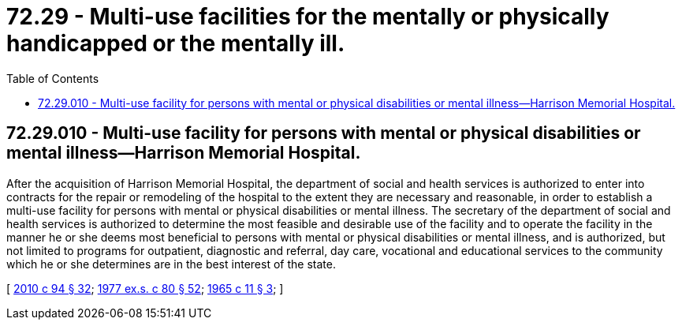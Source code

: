 = 72.29 - Multi-use facilities for the mentally or physically handicapped or the mentally ill.
:toc:

== 72.29.010 - Multi-use facility for persons with mental or physical disabilities or mental illness—Harrison Memorial Hospital.
After the acquisition of Harrison Memorial Hospital, the department of social and health services is authorized to enter into contracts for the repair or remodeling of the hospital to the extent they are necessary and reasonable, in order to establish a multi-use facility for persons with mental or physical disabilities or mental illness. The secretary of the department of social and health services is authorized to determine the most feasible and desirable use of the facility and to operate the facility in the manner he or she deems most beneficial to persons with mental or physical disabilities or mental illness, and is authorized, but not limited to programs for outpatient, diagnostic and referral, day care, vocational and educational services to the community which he or she determines are in the best interest of the state.

[ http://lawfilesext.leg.wa.gov/biennium/2009-10/Pdf/Bills/Session%20Laws/House/2490.SL.pdf?cite=2010%20c%2094%20§%2032[2010 c 94 § 32]; http://leg.wa.gov/CodeReviser/documents/sessionlaw/1977ex1c80.pdf?cite=1977%20ex.s.%20c%2080%20§%2052[1977 ex.s. c 80 § 52]; http://leg.wa.gov/CodeReviser/documents/sessionlaw/1965c11.pdf?cite=1965%20c%2011%20§%203[1965 c 11 § 3]; ]

